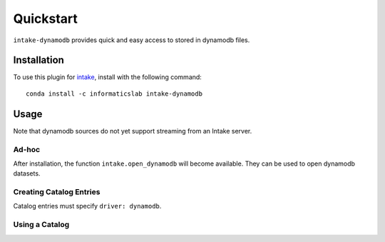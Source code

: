 Quickstart
==========

``intake-dynamodb`` provides quick and easy access to stored in dynamodb files.

.. dynamodb: https://aws.amazon.com/dynamodb/

Installation
------------

To use this plugin for `intake`_, install with the following command::

   conda install -c informaticslab intake-dynamodb

.. _intake: https://github.com/ContinuumIO/intake

Usage
-----

Note that dynamodb sources do not yet support streaming from an Intake server.

Ad-hoc
~~~~~~

After installation, the function ``intake.open_dynamodb`` will become available. They can be used to open dynamodb datasets.

Creating Catalog Entries
~~~~~~~~~~~~~~~~~~~~~~~~

Catalog entries must specify ``driver: dynamodb``.


Using a Catalog
~~~~~~~~~~~~~~~

